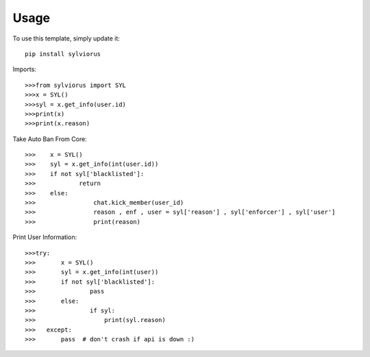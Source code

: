 ========
Usage
========

To use this template, simply update it::

	pip install sylviorus

Imports::

>>>from sylviorus import SYL
>>>x = SYL()
>>>syl = x.get_info(user.id)
>>>print(x)
>>>print(x.reason)


Take Auto Ban From Core::

>>>    x = SYL()
>>>    syl = x.get_info(int(user.id))   
>>>    if not syl['blacklisted']:
>>>            return        
>>>    else:
>>>                chat.kick_member(user_id)
>>>                reason , enf , user = syl['reason'] , syl['enforcer'] , syl['user']
>>>                print(reason)


Print User Information::

>>>try:
>>>       x = SYL()
>>>       syl = x.get_info(int(user))
>>>       if not syl['blacklisted']:
>>>               pass
>>>       else:                
>>>               if syl:
>>>                   print(syl.reason)       
>>>   except:
>>>       pass  # don't crash if api is down :)          

